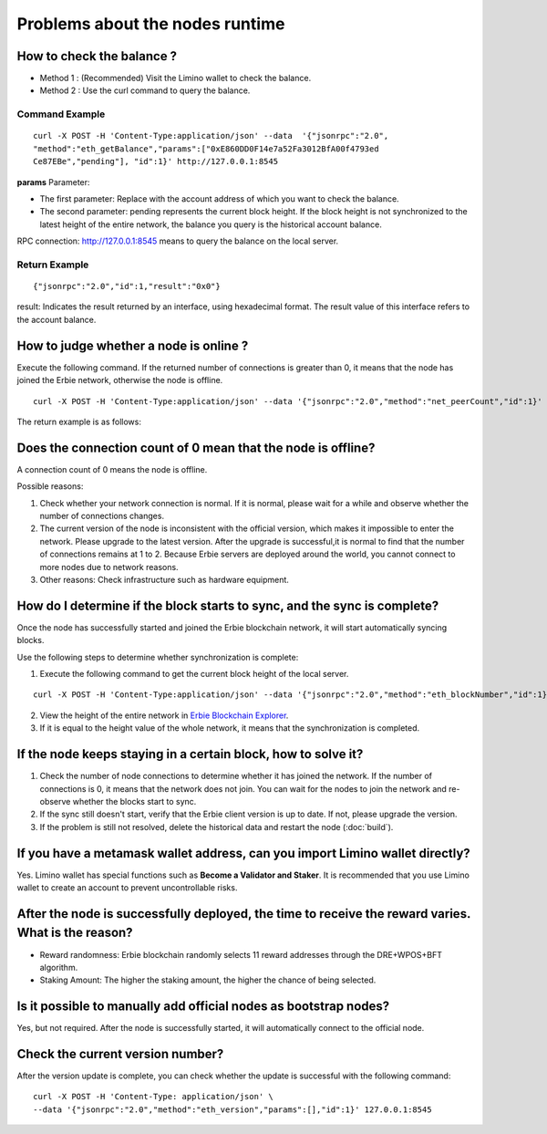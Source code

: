 Problems about the nodes runtime
=====================================

How to check the balance ?
~~~~~~~~~~~~~~~~~~~~~~~~~~~~~~~~~~~~~~~~~~~~~~~~~~~~~~~~~~~~~~~~~~~~~~

- Method 1 : (Recommended) Visit the Limino wallet to check the balance.
- Method 2 : Use the curl command to query the balance.

Command Example
------------------------------------
.. highlight:: sh

::

  curl -X POST -H 'Content-Type:application/json' --data  '{"jsonrpc":"2.0",
  "method":"eth_getBalance","params":["0xE860DD0F14e7a52Fa3012BfA00f4793ed
  Ce87EBe","pending"], "id":1}' http://127.0.0.1:8545

**params** Parameter:

- The first parameter: Replace with the account address of which you want to check the balance.
- The second parameter: pending represents the current block height. If the block height is not synchronized to the latest height of the entire network, the balance you query is the historical account balance.

RPC connection: http://127.0.0.1:8545 means to query the balance on the local server.

Return Example
------------------------------------------
.. highlight:: sh

::

    {"jsonrpc":"2.0","id":1,"result":"0x0"}

result:  Indicates the result returned by an interface, using hexadecimal format. The result value of this interface refers to the account balance.


How to judge whether a node is online ?
~~~~~~~~~~~~~~~~~~~~~~~~~~~~~~~~~~~~~~~~~~~~~~~~~~~~~~~~~~~~~~~~~~~~~~

Execute the following command. If the returned number of connections is greater than 0, it means that the node has joined the Erbie network, otherwise the node is offline.

.. highlight:: sh

::

   curl -X POST -H 'Content-Type:application/json' --data '{"jsonrpc":"2.0","method":"net_peerCount","id":1}' http://127.0.0.1 :8545

The return example is as follows:

  .. image:: 4.png
	

Does the connection count of 0 mean that the node is offline?
~~~~~~~~~~~~~~~~~~~~~~~~~~~~~~~~~~~~~~~~~~~~~~~~~~~~~~~~~~~~~~~~~~~~~~

A connection count of 0 means the node is offline.

Possible reasons:

1. Check whether your network connection is normal. If it is normal, please wait for a while and observe whether the number of connections changes.
2. The current version of the node is inconsistent with the official version, which makes it impossible to enter the network. Please upgrade to the latest version. After the upgrade is successful,it is normal to find that the number of connections remains at 1 to 2. Because Erbie servers are deployed around the world, you cannot connect to more nodes due to network reasons.
3. Other reasons: Check infrastructure such as hardware equipment.



How do I determine if the block starts to sync, and the sync is complete?
~~~~~~~~~~~~~~~~~~~~~~~~~~~~~~~~~~~~~~~~~~~~~~~~~~~~~~~~~~~~~~~~~~~~~~~~~~~~~~~~~~

Once the node has successfully started and joined the Erbie blockchain network, it will start automatically syncing blocks.

Use the following steps to determine whether synchronization is complete:

1. Execute the following command to get the current block height of the local server.

.. highlight:: sh

::
	
	curl -X POST -H 'Content-Type:application/json' --data '{"jsonrpc":"2.0","method":"eth_blockNumber","id":1}' http://127.0.0.1:8545


2. View the height of the entire network in `Erbie Blockchain Explorer <https://www.erbiescan.io/#/>`_.

3. If it is equal to the height value of the whole network, it means that the synchronization is completed.


If the node keeps staying in a certain block, how to solve it?
~~~~~~~~~~~~~~~~~~~~~~~~~~~~~~~~~~~~~~~~~~~~~~~~~~~~~~~~~~~~~~~~~~~~~~

1. Check the number of node connections to determine whether it has joined the network. If the number of connections is 0, it means that the network does not join. You can wait for the nodes to join the network and re-observe whether the blocks start to sync.

2. If the sync still doesn't start, verify that the Erbie client version is up to date. If not, please upgrade the version.

3. If the problem is still not resolved, delete the historical data and restart the node (:doc:`build`).


If you have a metamask wallet address, can you import Limino wallet directly?
~~~~~~~~~~~~~~~~~~~~~~~~~~~~~~~~~~~~~~~~~~~~~~~~~~~~~~~~~~~~~~~~~~~~~~~~~~~~~~~~~~~~~~~~~~~~~~~~~~~~~~~~~~~~~~~~~~~~~~~~~~~~~~~~~~~~~~~~~~~~
Yes. Limino wallet has special functions such as **Become a Validator and Staker**. It is recommended that you use Limino wallet to create an account to prevent uncontrollable risks.


After the node is successfully deployed, the time to receive the reward varies. What is the reason?
~~~~~~~~~~~~~~~~~~~~~~~~~~~~~~~~~~~~~~~~~~~~~~~~~~~~~~~~~~~~~~~~~~~~~~~~~~~~~~~~~~~~~~~~~~~~~~~~~~~~~~~~~~~~~~~~~~~~~~~~~~~~~~~~~~~~~~~~~~~~
- Reward randomness: Erbie blockchain randomly selects 11 reward addresses through the DRE+WPOS+BFT algorithm.
- Staking Amount: The higher the staking amount, the higher the chance of being selected.


Is it possible to manually add official nodes as bootstrap nodes? 
~~~~~~~~~~~~~~~~~~~~~~~~~~~~~~~~~~~~~~~~~~~~~~~~~~~~~~~~~~~~~~~~~~~~~~

Yes, but not required. After the node is successfully started, it will automatically connect to the official node.

Check the current version number?
~~~~~~~~~~~~~~~~~~~~~~~~~~~~~~~~~~~~~~~~~~~~~~~~~~~~~~~~~~~~~~~~~~~~~~

After the version update is complete, you can check whether the update is successful with the following command:


.. highlight:: sh

::

	curl -X POST -H 'Content-Type: application/json' \
	--data '{"jsonrpc":"2.0","method":"eth_version","params":[],"id":1}' 127.0.0.1:8545